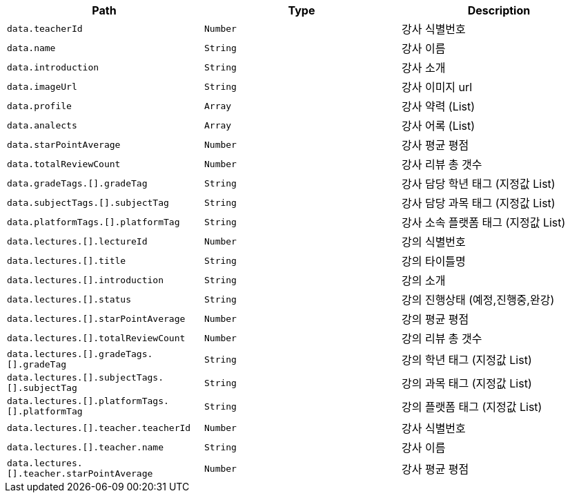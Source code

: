 |===
|Path|Type|Description

|`+data.teacherId+`
|`+Number+`
|강사 식별번호

|`+data.name+`
|`+String+`
|강사 이름

|`+data.introduction+`
|`+String+`
|강사 소개

|`+data.imageUrl+`
|`+String+`
|강사 이미지 url

|`+data.profile+`
|`+Array+`
|강사 약력 (List)

|`+data.analects+`
|`+Array+`
|강사 어록 (List)

|`+data.starPointAverage+`
|`+Number+`
|강사 평균 평점

|`+data.totalReviewCount+`
|`+Number+`
|강사 리뷰 총 갯수

|`+data.gradeTags.[].gradeTag+`
|`+String+`
|강사 담당 학년 태그 (지정값 List)

|`+data.subjectTags.[].subjectTag+`
|`+String+`
|강사 담당 과목 태그 (지정값 List)

|`+data.platformTags.[].platformTag+`
|`+String+`
|강사 소속 플랫폼 태그 (지정값 List)

|`+data.lectures.[].lectureId+`
|`+Number+`
|강의 식별번호

|`+data.lectures.[].title+`
|`+String+`
|강의 타이틀명

|`+data.lectures.[].introduction+`
|`+String+`
|강의 소개

|`+data.lectures.[].status+`
|`+String+`
|강의 진행상태 (예정,진행중,완강)

|`+data.lectures.[].starPointAverage+`
|`+Number+`
|강의 평균 평점

|`+data.lectures.[].totalReviewCount+`
|`+Number+`
|강의 리뷰 총 갯수

|`+data.lectures.[].gradeTags.[].gradeTag+`
|`+String+`
|강의 학년 태그 (지정값 List)

|`+data.lectures.[].subjectTags.[].subjectTag+`
|`+String+`
|강의 과목 태그 (지정값 List)

|`+data.lectures.[].platformTags.[].platformTag+`
|`+String+`
|강의 플랫폼 태그 (지정값 List)

|`+data.lectures.[].teacher.teacherId+`
|`+Number+`
|강사 식별번호

|`+data.lectures.[].teacher.name+`
|`+String+`
|강사 이름

|`+data.lectures.[].teacher.starPointAverage+`
|`+Number+`
|강사 평균 평점

|===